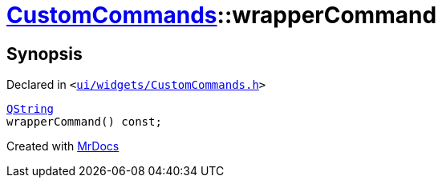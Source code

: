 [#CustomCommands-wrapperCommand]
= xref:CustomCommands.adoc[CustomCommands]::wrapperCommand
:relfileprefix: ../
:mrdocs:


== Synopsis

Declared in `&lt;https://github.com/PrismLauncher/PrismLauncher/blob/develop/launcher/ui/widgets/CustomCommands.h#L55[ui&sol;widgets&sol;CustomCommands&period;h]&gt;`

[source,cpp,subs="verbatim,replacements,macros,-callouts"]
----
xref:QString.adoc[QString]
wrapperCommand() const;
----



[.small]#Created with https://www.mrdocs.com[MrDocs]#

